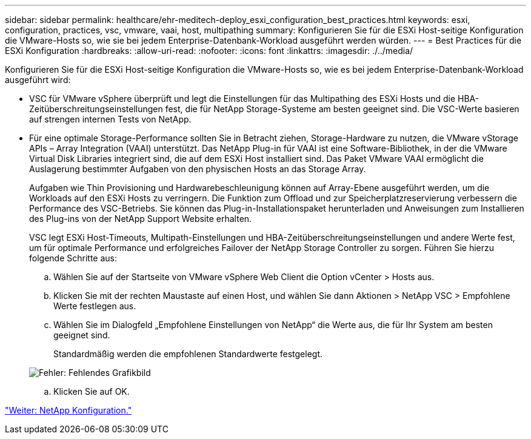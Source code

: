 ---
sidebar: sidebar 
permalink: healthcare/ehr-meditech-deploy_esxi_configuration_best_practices.html 
keywords: esxi, configuration, practices, vsc, vmware, vaai, host, multipathing 
summary: Konfigurieren Sie für die ESXi Host-seitige Konfiguration die VMware-Hosts so, wie sie bei jedem Enterprise-Datenbank-Workload ausgeführt werden würden. 
---
= Best Practices für die ESXi Konfiguration
:hardbreaks:
:allow-uri-read: 
:nofooter: 
:icons: font
:linkattrs: 
:imagesdir: ./../media/


[role="lead"]
Konfigurieren Sie für die ESXi Host-seitige Konfiguration die VMware-Hosts so, wie es bei jedem Enterprise-Datenbank-Workload ausgeführt wird:

* VSC für VMware vSphere überprüft und legt die Einstellungen für das Multipathing des ESXi Hosts und die HBA-Zeitüberschreitungseinstellungen fest, die für NetApp Storage-Systeme am besten geeignet sind. Die VSC-Werte basieren auf strengen internen Tests von NetApp.
* Für eine optimale Storage-Performance sollten Sie in Betracht ziehen, Storage-Hardware zu nutzen, die VMware vStorage APIs – Array Integration (VAAI) unterstützt. Das NetApp Plug-in für VAAI ist eine Software-Bibliothek, in der die VMware Virtual Disk Libraries integriert sind, die auf dem ESXi Host installiert sind. Das Paket VMware VAAI ermöglicht die Auslagerung bestimmter Aufgaben von den physischen Hosts an das Storage Array.
+
Aufgaben wie Thin Provisioning und Hardwarebeschleunigung können auf Array-Ebene ausgeführt werden, um die Workloads auf den ESXi Hosts zu verringern. Die Funktion zum Offload und zur Speicherplatzreservierung verbessern die Performance des VSC-Betriebs. Sie können das Plug-in-Installationspaket herunterladen und Anweisungen zum Installieren des Plug-ins von der NetApp Support Website erhalten.

+
VSC legt ESXi Host-Timeouts, Multipath-Einstellungen und HBA-Zeitüberschreitungseinstellungen und andere Werte fest, um für optimale Performance und erfolgreiches Failover der NetApp Storage Controller zu sorgen. Führen Sie hierzu folgende Schritte aus:

+
.. Wählen Sie auf der Startseite von VMware vSphere Web Client die Option vCenter > Hosts aus.
.. Klicken Sie mit der rechten Maustaste auf einen Host, und wählen Sie dann Aktionen > NetApp VSC > Empfohlene Werte festlegen aus.
.. Wählen Sie im Dialogfeld „Empfohlene Einstellungen von NetApp“ die Werte aus, die für Ihr System am besten geeignet sind.
+
Standardmäßig werden die empfohlenen Standardwerte festgelegt.

+
image:ehr-meditech-deploy_image7.png["Fehler: Fehlendes Grafikbild"]

.. Klicken Sie auf OK.




link:ehr-meditech-deploy_netapp_configuration.html["Weiter: NetApp Konfiguration."]
